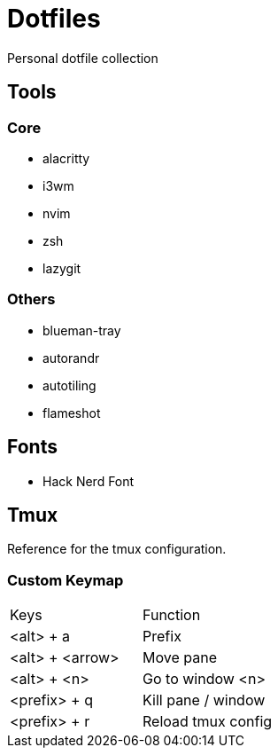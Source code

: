= Dotfiles

Personal dotfile collection

== Tools

=== Core

- alacritty
- i3wm
- nvim
- zsh
- lazygit

=== Others

- blueman-tray
- autorandr
- autotiling
- flameshot

== Fonts

- Hack Nerd Font

== Tmux

Reference for the tmux configuration.

=== Custom Keymap

[cols="Keys, Function"]
|===
|Keys |Function
|<alt> + a |Prefix
|<alt> + <arrow> |Move pane
|<alt> + <n> |Go to window <n>
|<prefix> + q |Kill pane / window
|<prefix> + r |Reload tmux config
